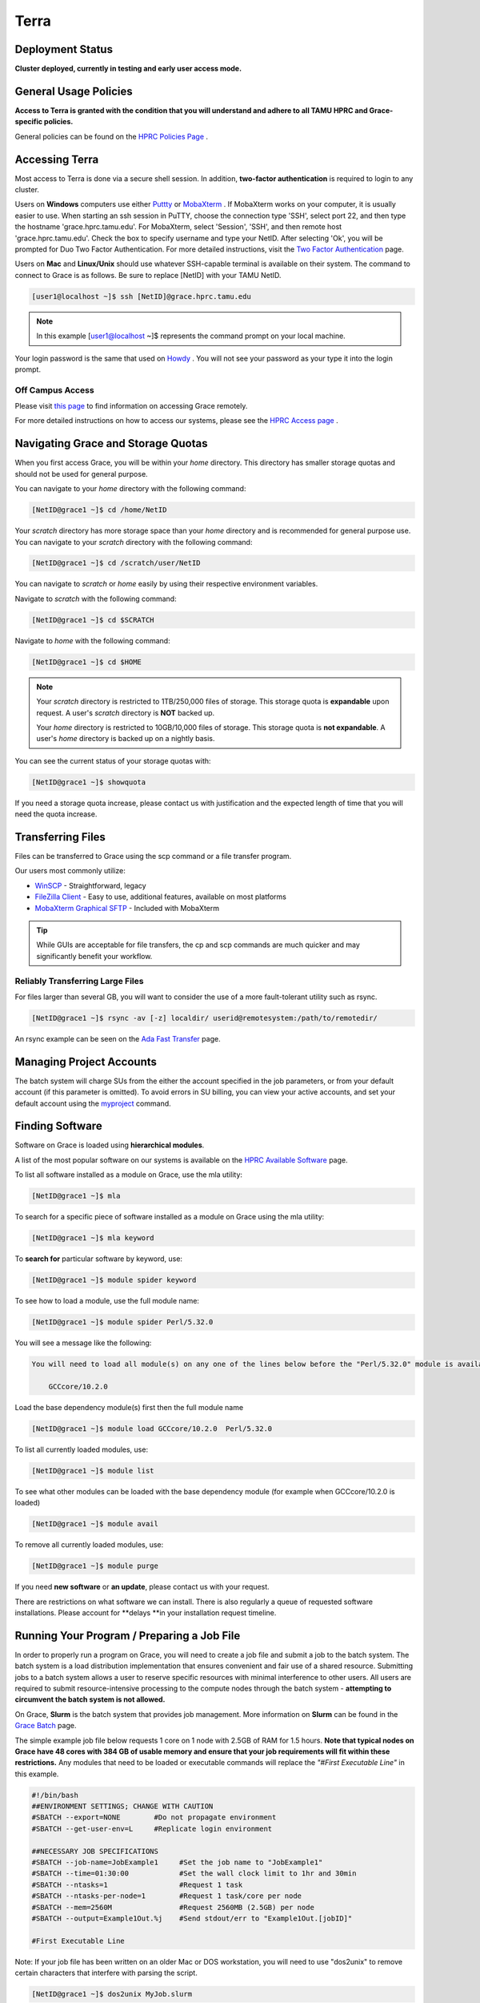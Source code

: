 .. _terra:

Terra
=====

Deployment Status
-----------------
**Cluster deployed, currently in testing and early user access mode.**

General Usage Policies
----------------------
**Access to Terra is granted with the condition that you will understand and adhere to all TAMU HPRC and Grace-specific policies.**

General policies can be found on the `HPRC Policies Page <https://hprc.tamu.edu/policies/>`_ .

Accessing Terra
---------------
Most access to Terra is done via a secure shell session. In addition, **two-factor authentication** is required to login to any cluster.

Users on **Windows** computers use either `Puttty <http://www.putty.org/>`_ or `MobaXterm <http://mobaxterm.mobatek.net/>`_ . If MobaXterm works on your computer, it is usually easier to use. When starting an ssh session in PuTTY, choose the connection type 'SSH', select port 22, and then type the hostname 'grace.hprc.tamu.edu'. For MobaXterm, select 'Session', 'SSH', and then remote host 'grace.hprc.tamu.edu'. Check the box to specify username and type your NetID. After selecting 'Ok', you will be prompted for Duo Two Factor Authentication. For more detailed instructions, visit the `Two Factor Authentication <https://hprc.tamu.edu/wiki/Two_Factor#MobaXterm/>`_  page.

Users on **Mac** and **Linux/Unix** should use whatever SSH-capable terminal is available on their system. The command to connect to Grace is as follows. Be sure to replace [NetID] with your TAMU NetID.

.. code-block:: php

  [user1@localhost ~]$ ssh [NetID]@grace.hprc.tamu.edu

.. note::
  In this example [user1@localhost ~]$ represents the command prompt on your local machine. 
  
Your login password is the same that used on `Howdy <https://howdy.tamu.edu/>`_ . You will not see your password as your type it into the login prompt.

Off Campus Access
*****************
Please visit `this page <https://hprc.tamu.edu/wiki/HPRC:Remote_Access>`_  to find information on accessing Grace remotely.

For more detailed instructions on how to access our systems, please see the `HPRC Access page <https://hprc.tamu.edu/wiki/HPRC:Access>`_ .

Navigating Grace and Storage Quotas
-----------------------------------
When you first access Grace, you will be within your *home* directory. This directory has smaller storage quotas and should not be used for general purpose.

You can navigate to your *home* directory with the following command:

.. code-block:: php

  [NetID@grace1 ~]$ cd /home/NetID
  
Your *scratch* directory has more storage space than your *home* directory and is recommended for general purpose use. You can navigate to your *scratch* directory with the following command:

.. code-block:: php

  [NetID@grace1 ~]$ cd /scratch/user/NetID
  
You can navigate to *scratch* or *home* easily by using their respective environment variables.

Navigate to *scratch* with the following command:

.. code-block:: php

  [NetID@grace1 ~]$ cd $SCRATCH
  
Navigate to *home* with the following command:

.. code-block:: php

  [NetID@grace1 ~]$ cd $HOME
  
.. note::
  Your *scratch* directory is restricted to 1TB/250,000 files of storage. This storage quota is **expandable** upon request. A user's *scratch* directory is **NOT**  backed up.

  Your *home* directory is restricted to 10GB/10,000 files of storage. This storage quota is **not expandable**. A user's *home* directory is backed up on a nightly basis.
  
You can see the current status of your storage quotas with:

.. code-block:: php

  [NetID@grace1 ~]$ showquota
  
If you need a storage quota increase, please contact us with justification and the expected length of time that you will need the quota increase.

Transferring Files
------------------
Files can be transferred to Grace using the scp command or a file transfer program.

Our users most commonly utilize:

* `WinSCP <https://winscp.net/eng/download.php>`_  - Straightforward, legacy
* `FileZilla Client <https://filezilla-project.org/>`_  - Easy to use, additional features, available on most platforms
* `MobaXterm Graphical SFTP <https://mobaxterm.mobatek.net/features.html>`_  - Included with MobaXterm

.. tip:: 
  While GUIs are acceptable for file transfers, the cp and scp commands are much quicker and may significantly benefit your workflow.

Reliably Transferring Large Files
*********************************
For files larger than several GB, you will want to consider the use of a more fault-tolerant utility such as rsync.

.. code-block:: php

  [NetID@grace1 ~]$ rsync -av [-z] localdir/ userid@remotesystem:/path/to/remotedir/
  
An rsync example can be seen on the `Ada Fast Transfer <https://hprc.tamu.edu/wiki/Ada:Fast_Data_Transfer#Data_transfer_using_rsync>`_  page.

Managing Project Accounts
-------------------------
The batch system will charge SUs from the either the account specified in the job parameters, or from your default account (if this parameter is omitted). To avoid errors in SU billing, you can view your active accounts, and set your default account using the `myproject <https://hprc.tamu.edu/wiki/HPRC:myproject>`_   command.

Finding Software
----------------
Software on Grace is loaded using **hierarchical modules**.

A list of the most popular software on our systems is available on the `HPRC Available Software <https://hprc.tamu.edu/wiki/SW>`_   page.

To list all software installed as a module on Grace, use the mla utility:

.. code-block:: php

  [NetID@grace1 ~]$ mla
  
To search for a specific piece of software installed as a module on Grace using the mla utility:

.. code-block:: php

  [NetID@grace1 ~]$ mla keyword
  
To **search for** particular software by keyword, use:

.. code-block:: php

  [NetID@grace1 ~]$ module spider keyword
  
To see how to load a module, use the full module name:

.. code-block:: php

  [NetID@grace1 ~]$ module spider Perl/5.32.0
  
You will see a message like the following:

.. code-block:: php

  You will need to load all module(s) on any one of the lines below before the "Perl/5.32.0" module is available to load.

      GCCcore/10.2.0
  
Load the base dependency module(s) first then the full module name

.. code-block:: php

  [NetID@grace1 ~]$ module load GCCcore/10.2.0  Perl/5.32.0
  
To list all currently loaded modules, use:

.. code-block:: php

  [NetID@grace1 ~]$ module list
  
To see what other modules can be loaded with the base dependency module (for example when GCCcore/10.2.0 is loaded)

.. code-block:: php

  [NetID@grace1 ~]$ module avail
  
To remove all currently loaded modules, use:

.. code-block:: php

  [NetID@grace1 ~]$ module purge
  
If you need **new software** or **an update**, please contact us with your request.

There are restrictions on what software we can install. There is also regularly a queue of requested software installations. 
Please account for **delays **in your installation request timeline.

Running Your Program / Preparing a Job File
-------------------------------------------
In order to properly run a program on Grace, you will need to create a job file and submit a job to the batch system. The batch system is a load distribution implementation that ensures convenient and fair use of a shared resource. Submitting jobs to a batch system allows a user to reserve specific resources with minimal interference to other users. All users are required to submit resource-intensive processing to the compute nodes through the batch system - **attempting to circumvent the batch system is not allowed.**

On Grace, **Slurm** is the batch system that provides job management. More information on **Slurm** can be found in the `Grace Batch <https://hprc.tamu.edu/wiki/Grace:Batch>`_  page.
 
The simple example job file below requests 1 core on 1 node with 2.5GB of RAM for 1.5 hours. **Note that typical nodes on Grace have 48 cores with 384 GB of usable memory and ensure that your job requirements will fit within these restrictions.** Any modules that need to be loaded or executable commands will replace the *"#First Executable Line"* in this example.


.. code-block:: php
  
  #!/bin/bash
  ##ENVIRONMENT SETTINGS; CHANGE WITH CAUTION
  #SBATCH --export=NONE        #Do not propagate environment
  #SBATCH --get-user-env=L     #Replicate login environment

  ##NECESSARY JOB SPECIFICATIONS
  #SBATCH --job-name=JobExample1     #Set the job name to "JobExample1"
  #SBATCH --time=01:30:00            #Set the wall clock limit to 1hr and 30min
  #SBATCH --ntasks=1                 #Request 1 task
  #SBATCH --ntasks-per-node=1        #Request 1 task/core per node
  #SBATCH --mem=2560M                #Request 2560MB (2.5GB) per node
  #SBATCH --output=Example1Out.%j    #Send stdout/err to "Example1Out.[jobID]"

  #First Executable Line
  
Note: If your job file has been written on an older Mac or DOS workstation, you will need to use "dos2unix" to remove certain characters that interfere with parsing the script.

.. code-block:: php

  [NetID@grace1 ~]$ dos2unix MyJob.slurm
  
More information on **job options** can be found in the `Building Job Files <https://hprc.tamu.edu/wiki/Grace:Batch#Building_Job_Files>`_ section of the `Grace Batch <https://hprc.tamu.edu/wiki/Grace:Batch>`_  page.

More information on **dos2unix** can be found on the `dos2unix <https://hprc.tamu.edu/wiki/SW:dos2unix>`_  section of the `HPRC Available Software <https://hprc.tamu.edu/wiki/SW>`_  page.

Submitting and Monitoring Jobs
------------------------------
Once you have your job file ready, it is time to submit your job. You can submit your job to slurm with the following command:

.. code-block:: php
  [NetID@grace1 ~]$ sbatch MyJob.slurm
  Submitted batch job 3606
 
After the job has been submitted, you are able to monitor it with several methods. To see the status of all of your jobs, use the following command:

.. code-block:: php
  [NetID@grace1 ~]$ squeue -u NetID
  JOBID       NAME                USER                    PARTITION   NODES CPUS STATE       TIME        TIME_LEFT   START_TIME           REASON      NODELIST            
  3606        myjob2              NetID                   short       1     3    RUNNING     0:30        00:10:30    2016-11-27T23:44:12  None        tnxt-[0340] 
  
To see the status of one job, use the following command, where XXXX is the JobID:

.. code-block:: php
  [NetID@grace1 ~]$ squeue --job XXXX
  JOBID       NAME                USER                    PARTITION   NODES CPUS STATE       TIME        TIME_LEFT   START_TIME           REASON      NODELIST            
  XXXX        myjob2              NetID                   short       1     3    RUNNING     0:30        00:10:30    2016-11-27T23:44:12  None        tnxt-[0340]  

To cancel a job, use the following command, where XXXX is the JobID:

.. code-block:: php

  [NetID@grace1 ~]$ scancel XXXX
  
More information on  `Job Submission <https://hprc.tamu.edu/wiki/Grace:Batch#Job_Submission>`_  and  `Job Monitoring <https://hprc.tamu.edu/wiki/Grace:Batch#Job_Monitoring_and_Control_Commands>`_  Slurm jobs can be found at the `Grace Batch System <https://hprc.tamu.edu/wiki/Grace:Batch>`_  page.

tamubatch
---------
**tamubatch** is an automatic batch job script that submits jobs for the user without the need of writing a batch script on the clusters. The user just needs to provide the executable commands in a text file and tamubatch will automatically submit the job to the cluster. There are flags that the user may specify which allows control over the parameters for the job submitted.

*tamubatch is still in beta and has not been fully developed. Although there are still bugs and testing issues that are currently being worked on, tamubatch can already submit jobs to both the clusters if given a file of executable commands.*

For more information, `visit this page. <https://hprc.tamu.edu/wiki/SW:tamubatch>`_ 

Graphic User Interfaces (Visualization)
---------------------------------------
The use of GUIs on Grace is a more complicated process than running non-interactive jobs or doing resource-light interactive processing.

You have **two options** for using GUIs on Grace.

The **first option** is to use the `Open On Demand Portal <https://portal.hprc.tamu.edu/>`_ ,which is a web interface to our clusters. Users must be connected to the campus network either directly or via VPN to access the portal. More information can be found `here <https://hprc.tamu.edu/wiki/SW:Portal>`_ , or on our `YouTube channel <https://www.youtube.com/watch?v=dqa2ZzsEmQs&list=PLHR4HLly3i4aJJDxKTZIpxyJG6uSqgAgd/>`_ 

The **second option** is to run on the login node. When doing this, you **must** observe the fair-use policy of login node usage. Users commonly violate these policies by accident, resulting in terminated processes, confusion, and warnings from our admins.

